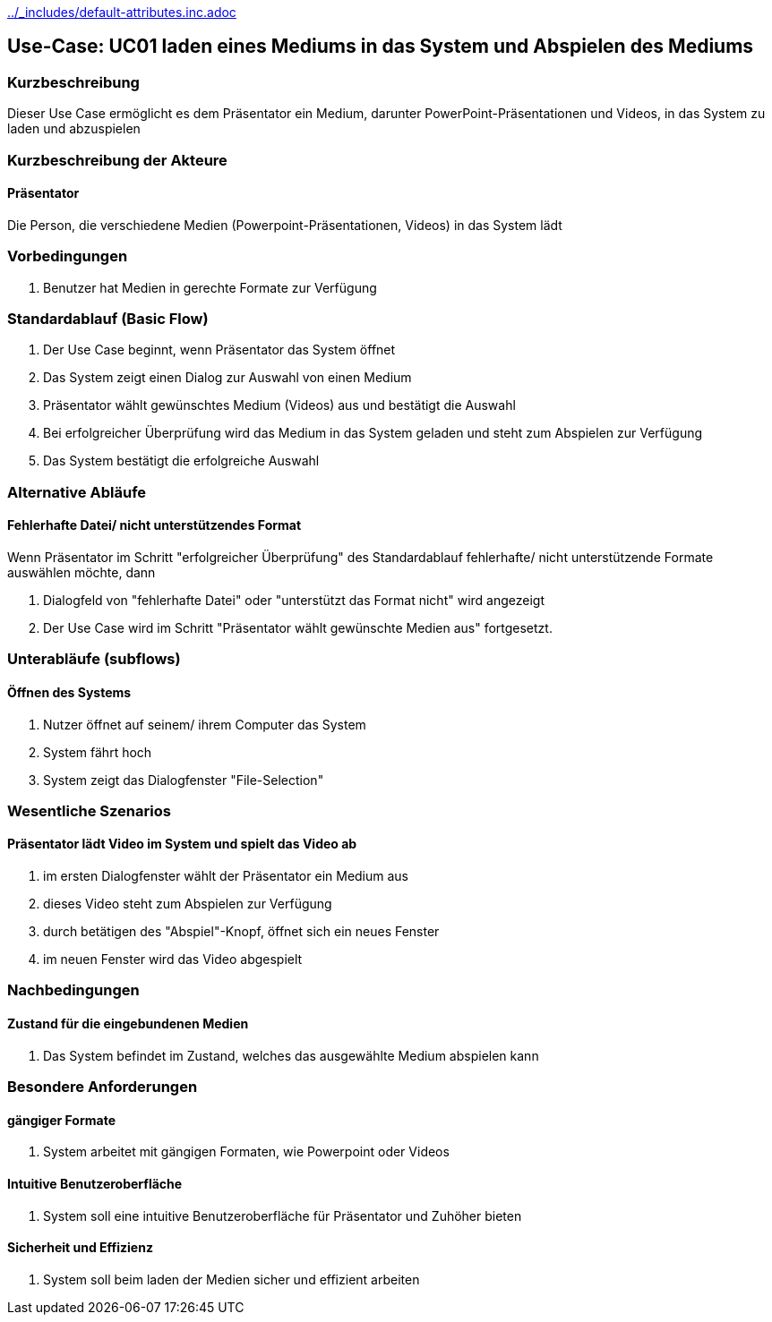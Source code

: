 //Nutzen Sie dieses Template als Grundlage für die Spezifikation *einzelner* Use-Cases. Diese lassen sich dann per Include in das Use-Case Model Dokument einbinden (siehe Beispiel dort).
ifndef::main-document[include::../_includes/default-attributes.inc.adoc[]]


== Use-Case: UC01 laden eines Mediums in das System und Abspielen des Mediums

=== Kurzbeschreibung
//<Kurze Beschreibung des Use Case>
Dieser Use Case ermöglicht es dem Präsentator ein Medium, darunter PowerPoint-Präsentationen und Videos, in das System zu laden und abzuspielen

=== Kurzbeschreibung der Akteure

==== Präsentator

Die Person, die verschiedene Medien (Powerpoint-Präsentationen, Videos) in das System lädt

=== Vorbedingungen
//Vorbedingungen müssen erfüllt, damit der Use Case beginnen kann, z.B. Benutzer ist angemeldet, Warenkorb ist nicht leer...

. Benutzer hat Medien in gerechte Formate zur Verfügung

=== Standardablauf (Basic Flow)
//Der Standardablauf definiert die Schritte für den Erfolgsfall ("Happy Path")

. Der Use Case beginnt, wenn Präsentator das System öffnet
. Das System zeigt einen Dialog zur Auswahl von einen Medium
. Präsentator wählt gewünschtes Medium (Videos) aus und bestätigt die Auswahl
. Bei erfolgreicher Überprüfung wird das Medium in das System geladen und steht zum Abspielen zur Verfügung
. Das System bestätigt die erfolgreiche Auswahl

=== Alternative Abläufe
//Nutzen Sie alternative Abläufe für Fehlerfälle, Ausnahmen und Erweiterungen zum Standardablauf

==== Fehlerhafte Datei/ nicht unterstützendes Format

Wenn Präsentator im Schritt "erfolgreicher Überprüfung" des Standardablauf fehlerhafte/ nicht unterstützende Formate auswählen möchte, dann

. Dialogfeld von "fehlerhafte Datei" oder "unterstützt das Format nicht" wird angezeigt
. Der Use Case wird im Schritt "Präsentator wählt gewünschte Medien aus" fortgesetzt.

=== Unterabläufe (subflows)
//Nutzen Sie Unterabläufe, um wiederkehrende Schritte auszulagern

==== Öffnen des Systems

. Nutzer öffnet auf seinem/ ihrem Computer das System
. System fährt hoch
. System zeigt das Dialogfenster "File-Selection"

=== Wesentliche Szenarios
//Szenarios sind konkrete Instanzen eines Use Case, d.h. mit einem konkreten Akteur und einem konkreten Durchlauf der o.g. Flows. Szenarios können als Vorstufe für die Entwicklung von Flows und/oder zu deren Validierung verwendet werden.

==== Präsentator lädt Video im System und spielt das Video ab

. im ersten Dialogfenster wählt der Präsentator ein Medium aus
. dieses Video steht zum Abspielen zur Verfügung
. durch betätigen des "Abspiel"-Knopf, öffnet sich ein neues Fenster
. im neuen Fenster wird das Video abgespielt

=== Nachbedingungen
//Nachbedingungen beschreiben das Ergebnis des Use Case, z.B. einen bestimmten Systemzustand.

==== Zustand für die eingebundenen Medien

. Das System befindet im Zustand, welches das ausgewählte Medium abspielen kann

=== Besondere Anforderungen
//Besondere Anforderungen können sich auf nicht-funktionale Anforderungen wie z.B. einzuhaltende Standards, Qualitätsanforderungen oder Anforderungen an die Benutzeroberfläche beziehen.

==== gängiger Formate
. System arbeitet mit gängigen Formaten, wie Powerpoint oder Videos

==== Intuitive Benutzeroberfläche
. System soll eine intuitive Benutzeroberfläche für Präsentator und Zuhöher bieten

==== Sicherheit und Effizienz
. System soll beim laden der Medien sicher und effizient arbeiten


